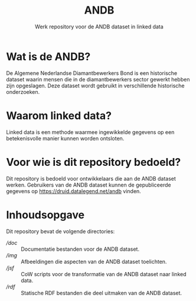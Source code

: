 #+title: ANDB
#+subtitle: Werk repository voor de ANDB dataset in linked data

* Wat is de ANDB?

De Algemene Nederlandse Diamantbewerkers Bond is een historische
dataset waarin mensen die in de diamantbewerkers sector gewerkt hebben
zijn opgeslagen.  Deze dataset wordt gebruikt in verschillende
historische onderzoeken.

* Waarom linked data?

Linked data is een methode waarmee ingewikkelde gegevens op een
betekenisvolle manier kunnen worden ontsloten.

* Voor wie is dit repository bedoeld?

Dit repository is bedoeld voor ontwikkelaars die aan de ANDB dataset
werken.  Gebruikers van de ANDB dataset kunnen de gepubliceerde
gegevens op <https://druid.datalegend.net/andb> vinden.

* Inhoudsopgave

Dit repository bevat de volgende directories:

- [[doc][/doc]] :: Documentatie bestanden voor de ANDB dataset.
- [[img][/img]] :: Afbeeldingen die aspecten van de ANDB dataset toelichten.
- [[jsf][/jsf]] :: CoW scripts voor de transformatie van de ANDB dataset naar linked data.
- [[rdf][/rdf]] :: Statische RDF bestanden die deel uitmaken van de ANDB
  dataset.

